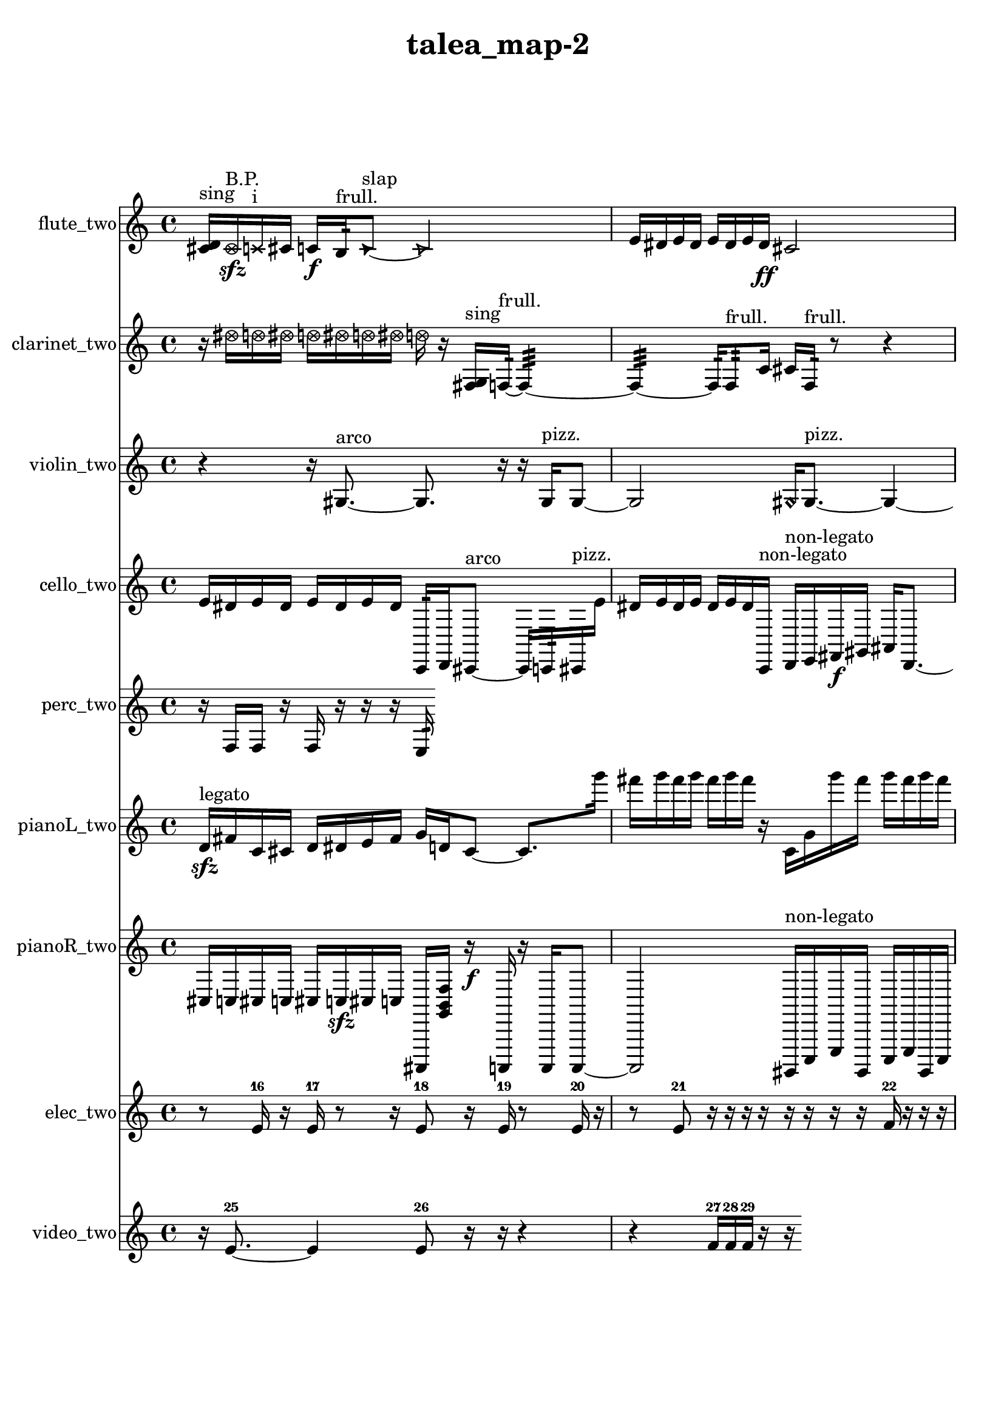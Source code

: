 % [notes] external for Pure Data
% development-version July 14, 2014 
% by Jaime E. Oliver La Rosa
% la.rosa@nyu.edu
% @ the Waverly Labs in NYU MUSIC FAS
% Open this file with Lilypond
% more information is available at lilypond.org
% Released under the GNU General Public License.

flute_two_part = \relative c' 
{

\time 4/4

\clef treble 
% ________________________________________bar 1 :
 <cis d >16^\markup {sing }  \once \override NoteHead.style = #'xcircle cis16\sfz^\markup {B.P. }  \xNote c16^\markup {i }  cis16 
	c16\f  b16:32^\markup {frull. }  \once \override NoteHead.style = #'triangle c8~^\markup {slap } 
		\once \override NoteHead.style = #'triangle c2~  |
% ________________________________________bar 2 :
e16  dis16  e16  dis16 
	e16  dis16  e16  dis16\ff 
		cis2  |
% ________________________________________bar 3 :
b16:32^\markup {frull. }  b8.:32~^\markup {frull. } 
	b16:32  b8:32^\markup {frull. }  <cis d >16^\markup {sing } 
		\xNote c16^\markup {sh }  \once \override NoteHead.style = #'xcircle cis16^\markup {B.P. } 
}

clarinet_two_part = \relative c'' 
{

\time 4/4

\clef treble 
% ________________________________________bar 1 :
 r16  \once \override NoteHead.style = #'xcircle dis16  \once \override NoteHead.style = #'xcircle d16  \once \override NoteHead.style = #'xcircle dis16 
	\once \override NoteHead.style = #'xcircle d16  \once \override NoteHead.style = #'xcircle dis16  \once \override NoteHead.style = #'xcircle d16  \once \override NoteHead.style = #'xcircle dis16 
		\once \override NoteHead.style = #'xcircle d16  r16  <fis,, g >16^\markup {sing }  f16:32~^\markup {frull. } 
			f4:32~  |
% ________________________________________bar 2 :
f4:32~ 
	f16:32  f8:32^\markup {frull. }  c'16 
		cis16  f,16:32^\markup {frull. }  r8 
			r4  |
% ________________________________________bar 3 :
r16  <g gis >16^\markup {sing } 
}

violin_two_part = \relative c' 
{

\time 4/4

\clef treble 
% ________________________________________bar 1 :
 r4 
	r16  gis8.~^\markup {arco } 
		gis8.  r16 
			r16  gis16^\markup {pizz. }  gis8~  |
% ________________________________________bar 2 :
gis2 
		\once \override NoteHead.style = #'harmonic gis16  gis8.~^\markup {pizz. } 
			gis4~  |
% ________________________________________bar 3 :
gis8  a16  r16 
	r4 
		r8.  a16 
			a16 
}

cello_two_part = \relative c' 
{

\time 4/4

\clef treble 
% ________________________________________bar 1 :
 e16  dis16  e16  dis16 
	e16  dis16  e16  dis16 
		c,,16:32  d16  cis8~^\markup {arco } 
			cis16  c16:32  cis16^\markup {pizz. }  e''16  |
% ________________________________________bar 2 :
dis16  e16  dis16  e16 
	dis16  e16  dis16  c,,16^\markup {non-legato } 
		d16^\markup {non-legato }  e16  fis16\f  gis16 
			ais16  d,8.~  |
% ________________________________________bar 3 :
d4~ 
	d16  c16:32  r16  c16 
		c16  r8. 
			r8 
}

perc_two_part = \relative c 
{

\time 4/4

\clef treble 
% ________________________________________bar 1 :
 r16  f16  f16  r16 
	f16  r16  r16  r16 
		e16:32 
}

pianoL_two_part = \relative c' 
{

\time 4/4

\clef treble 
% ________________________________________bar 1 :
 d16\sfz^\markup {legato }  fis16  c16  cis16 
	d16  dis16  e16  fis16 
		g16  d16  cis8~ 
			cis8.  g'''16  |
% ________________________________________bar 2 :
fis16  g16  fis16  g16 
	fis16  g16  fis16  r16 
		c,,16  g'16  g''16  fis16 
			g16  fis16  g16  fis16  |
% ________________________________________bar 3 :
g16  fis16  r8 
	r4 
		r16  d,,16\ff  r16  r16 
			r4  |
% ________________________________________bar 4 :
r8.  d16 
	cis16  r16  r16  <a''' d a' e' >16 
		r16  r16  r8 
			r8 
}

pianoR_two_part = \relative c 
{

\time 4/4

\clef treble 
% ________________________________________bar 1 :
 cis16  c16  cis16  c16 
	cis16  c16\sfz  cis16  c16 
		ais,,16  <g'' b f' >16  r16\f  a,,16 
			r16  a16  a8~  |
% ________________________________________bar 2 :
a2 
		gis16^\markup {non-legato }  c16  e16  gis,16 
			c16  e16  gis,16  c16  |
% ________________________________________bar 3 :
e16  ais,16  r16  r16 
	<gis'' c fis c' >16  r16  cis16  c16 
		cis16  c16  cis16  c16 
			cis16  c16  ais,,16  r16  |
% ________________________________________bar 4 :
r16  r16  ais16  r16 
	<fis'' gis >16  r16 
}

elec_two_part = \relative c' 
{

\time 4/4

\clef treble 
% ________________________________________bar 1 :
 r8  e16-16  r16 
	e16-17  r8  r16 
		e8-18  r16  e16-19 
			r8  e16-20  r16  |
% ________________________________________bar 2 :
r8  e8-21 
	r16  r16  r16  r16 
		r16  r16  r16  r16 
			f16-22  r16  r16  r16  |
% ________________________________________bar 3 :
r16  r16  r16  r16 
	r16  f16-23  r16  r16 
		r16  r16  r16  r16 
			r16  r16  r16  r16  |
% ________________________________________bar 4 :
r16  r16 
}

video_two_part = \relative c' 
{

\time 4/4

\clef treble 
% ________________________________________bar 1 :
 r16  e8.~-25 
	e4 
		e8-26  r16  r16 
			r4  |
% ________________________________________bar 2 :
r4 
	f16-27  f16-28  f16-29  r16 
		r16 
}


\header {
	title = "talea_map-2 "
}


\score {
	<<
	\new Staff \with { instrumentName = "flute_two" } {
		<<
		\new Voice {
			\flute_two_part
		}
		>>
	}
	\new Staff \with { instrumentName = "clarinet_two" } {
		<<
		\new Voice {
			\clarinet_two_part
		}
		>>
	}
	\new Staff \with { instrumentName = "violin_two" } {
		<<
		\new Voice {
			\violin_two_part
		}
		>>
	}
	\new Staff \with { instrumentName = "cello_two" } {
		<<
		\new Voice {
			\cello_two_part
		}
		>>
	}
	\new Staff \with { instrumentName = "perc_two" } {
		<<
		\new Voice {
			\perc_two_part
		}
		>>
	}
	\new Staff \with { instrumentName = "pianoL_two" } {
		<<
		\new Voice {
			\pianoL_two_part
		}
		>>
	}
	\new Staff \with { instrumentName = "pianoR_two" } {
		<<
		\new Voice {
			\pianoR_two_part
		}
		>>
	}
	\new Staff \with { instrumentName = "elec_two" } {
		<<
		\new Voice {
			\elec_two_part
		}
		>>
	}
	\new Staff \with { instrumentName = "video_two" } {
		<<
		\new Voice {
			\video_two_part
		}
		>>
	}
	>>
	\layout {
		\mergeDifferentlyHeadedOn
		\mergeDifferentlyDottedOn
		\set Staff.pedalSustainStyle = #'mixed
		#(set-default-paper-size "a4")
	}
	\midi { }
}

\version "2.18.2"
% mainscore Pd External version testing 
